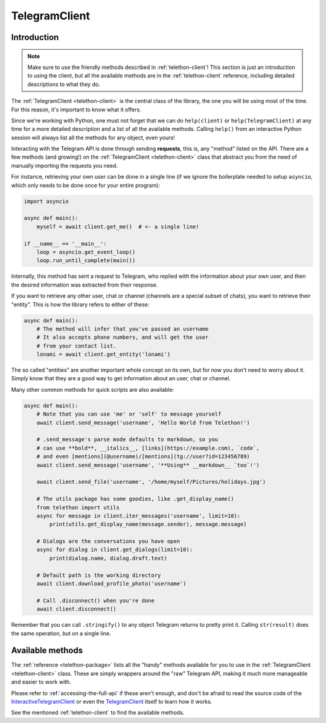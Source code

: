 .. _telegram-client:

==============
TelegramClient
==============


Introduction
************

.. note::

    Make sure to use the friendly methods described in :ref:`telethon-client`!
    This section is just an introduction to using the client, but all the
    available methods are in the :ref:`telethon-client` reference, including
    detailed descriptions to what they do.

The :ref:`TelegramClient <telethon-client>` is the
central class of the library, the one you will be using most of the time. For
this reason, it's important to know what it offers.

Since we're working with Python, one must not forget that we can do
``help(client)`` or ``help(TelegramClient)`` at any time for a more
detailed description and a list of all the available methods. Calling
``help()`` from an interactive Python session will always list all the
methods for any object, even yours!

Interacting with the Telegram API is done through sending **requests**,
this is, any "method" listed on the API. There are a few methods (and
growing!) on the :ref:`TelegramClient <telethon-client>` class that abstract
you from the need of manually importing the requests you need.

For instance, retrieving your own user can be done in a single line
(if we ignore the boilerplate needed to setup ``asyncio``, which only
needs to be done once for your entire program):

.. code-block:: python

    import asyncio

    async def main():
        myself = await client.get_me()  # <- a single line!

    if __name__ == '__main__':
        loop = asyncio.get_event_loop()
        loop.run_until_complete(main())

Internally, this method has sent a request to Telegram, who replied with
the information about your own user, and then the desired information
was extracted from their response.

If you want to retrieve any other user, chat or channel (channels are a
special subset of chats), you want to retrieve their "entity". This is
how the library refers to either of these:

.. code-block:: python

    async def main():
        # The method will infer that you've passed an username
        # It also accepts phone numbers, and will get the user
        # from your contact list.
        lonami = await client.get_entity('lonami')

The so called "entities" are another important whole concept on its own,
but for now you don't need to worry about it. Simply know that they are
a good way to get information about an user, chat or channel.

Many other common methods for quick scripts are also available:

.. code-block:: python

    async def main():
        # Note that you can use 'me' or 'self' to message yourself
        await client.send_message('username', 'Hello World from Telethon!')

        # .send_message's parse mode defaults to markdown, so you
        # can use **bold**, __italics__, [links](https://example.com), `code`,
        # and even [mentions](@username)/[mentions](tg://user?id=123456789)
        await client.send_message('username', '**Using** __markdown__ `too`!')

        await client.send_file('username', '/home/myself/Pictures/holidays.jpg')

        # The utils package has some goodies, like .get_display_name()
        from telethon import utils
        async for message in client.iter_messages('username', limit=10):
            print(utils.get_display_name(message.sender), message.message)

        # Dialogs are the conversations you have open
        async for dialog in client.get_dialogs(limit=10):
            print(dialog.name, dialog.draft.text)

        # Default path is the working directory
        await client.download_profile_photo('username')

        # Call .disconnect() when you're done
        await client.disconnect()

Remember that you can call ``.stringify()`` to any object Telegram returns
to pretty print it. Calling ``str(result)`` does the same operation, but on
a single line.


Available methods
*****************

The :ref:`reference <telethon-package>` lists all the "handy" methods
available for you to use in the :ref:`TelegramClient <telethon-client>` class.
These are simply wrappers around the "raw" Telegram API, making it much more
manageable and easier to work with.

Please refer to :ref:`accessing-the-full-api` if these aren't enough,
and don't be afraid to read the source code of the InteractiveTelegramClient_
or even the TelegramClient_ itself to learn how it works.

See the mentioned :ref:`telethon-client` to find the available methods.

.. _InteractiveTelegramClient: https://github.com/LonamiWebs/Telethon/blob/master/telethon_examples/interactive_telegram_client.py
.. _TelegramClient: https://github.com/LonamiWebs/Telethon/blob/master/telethon/telegram_client.py
